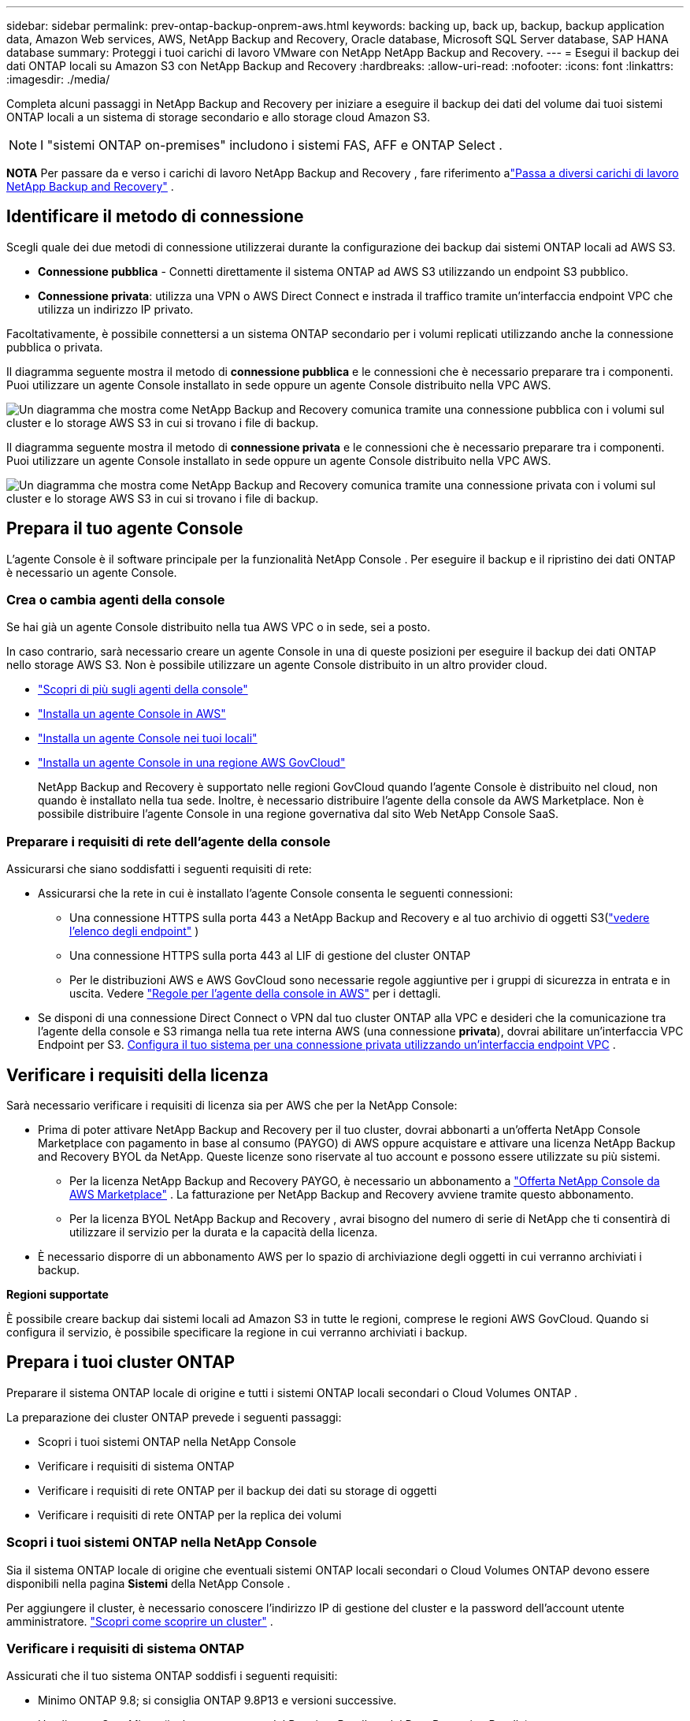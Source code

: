 ---
sidebar: sidebar 
permalink: prev-ontap-backup-onprem-aws.html 
keywords: backing up, back up, backup, backup application data, Amazon Web services, AWS, NetApp Backup and Recovery, Oracle database, Microsoft SQL Server database, SAP HANA database 
summary: Proteggi i tuoi carichi di lavoro VMware con NetApp NetApp Backup and Recovery. 
---
= Esegui il backup dei dati ONTAP locali su Amazon S3 con NetApp Backup and Recovery
:hardbreaks:
:allow-uri-read: 
:nofooter: 
:icons: font
:linkattrs: 
:imagesdir: ./media/


[role="lead"]
Completa alcuni passaggi in NetApp Backup and Recovery per iniziare a eseguire il backup dei dati del volume dai tuoi sistemi ONTAP locali a un sistema di storage secondario e allo storage cloud Amazon S3.


NOTE: I "sistemi ONTAP on-premises" includono i sistemi FAS, AFF e ONTAP Select .

[]
====
*NOTA* Per passare da e verso i carichi di lavoro NetApp Backup and Recovery , fare riferimento alink:br-start-switch-ui.html["Passa a diversi carichi di lavoro NetApp Backup and Recovery"] .

====


== Identificare il metodo di connessione

Scegli quale dei due metodi di connessione utilizzerai durante la configurazione dei backup dai sistemi ONTAP locali ad AWS S3.

* *Connessione pubblica* - Connetti direttamente il sistema ONTAP ad AWS S3 utilizzando un endpoint S3 pubblico.
* *Connessione privata*: utilizza una VPN o AWS Direct Connect e instrada il traffico tramite un'interfaccia endpoint VPC che utilizza un indirizzo IP privato.


Facoltativamente, è possibile connettersi a un sistema ONTAP secondario per i volumi replicati utilizzando anche la connessione pubblica o privata.

Il diagramma seguente mostra il metodo di *connessione pubblica* e le connessioni che è necessario preparare tra i componenti.  Puoi utilizzare un agente Console installato in sede oppure un agente Console distribuito nella VPC AWS.

image:diagram_cloud_backup_onprem_aws_public.png["Un diagramma che mostra come NetApp Backup and Recovery comunica tramite una connessione pubblica con i volumi sul cluster e lo storage AWS S3 in cui si trovano i file di backup."]

Il diagramma seguente mostra il metodo di *connessione privata* e le connessioni che è necessario preparare tra i componenti.  Puoi utilizzare un agente Console installato in sede oppure un agente Console distribuito nella VPC AWS.

image:diagram_cloud_backup_onprem_aws_private.png["Un diagramma che mostra come NetApp Backup and Recovery comunica tramite una connessione privata con i volumi sul cluster e lo storage AWS S3 in cui si trovano i file di backup."]



== Prepara il tuo agente Console

L'agente Console è il software principale per la funzionalità NetApp Console .  Per eseguire il backup e il ripristino dei dati ONTAP è necessario un agente Console.



=== Crea o cambia agenti della console

Se hai già un agente Console distribuito nella tua AWS VPC o in sede, sei a posto.

In caso contrario, sarà necessario creare un agente Console in una di queste posizioni per eseguire il backup dei dati ONTAP nello storage AWS S3.  Non è possibile utilizzare un agente Console distribuito in un altro provider cloud.

* https://docs.netapp.com/us-en/console-setup-admin/concept-connectors.html["Scopri di più sugli agenti della console"^]
* https://docs.netapp.com/us-en/console-setup-admin/task-quick-start-connector-aws.html["Installa un agente Console in AWS"^]
* https://docs.netapp.com/us-en/console-setup-admin/task-quick-start-connector-on-prem.html["Installa un agente Console nei tuoi locali"^]
* https://docs.netapp.com/us-en/console-setup-admin/task-install-restricted-mode.html["Installa un agente Console in una regione AWS GovCloud"^]
+
NetApp Backup and Recovery è supportato nelle regioni GovCloud quando l'agente Console è distribuito nel cloud, non quando è installato nella tua sede.  Inoltre, è necessario distribuire l'agente della console da AWS Marketplace.  Non è possibile distribuire l'agente Console in una regione governativa dal sito Web NetApp Console SaaS.





=== Preparare i requisiti di rete dell'agente della console

Assicurarsi che siano soddisfatti i seguenti requisiti di rete:

* Assicurarsi che la rete in cui è installato l'agente Console consenta le seguenti connessioni:
+
** Una connessione HTTPS sulla porta 443 a NetApp Backup and Recovery e al tuo archivio di oggetti S3(https://docs.netapp.com/us-en/console-setup-admin/task-set-up-networking-aws.html#endpoints-contacted-for-day-to-day-operations["vedere l'elenco degli endpoint"^] )
** Una connessione HTTPS sulla porta 443 al LIF di gestione del cluster ONTAP
** Per le distribuzioni AWS e AWS GovCloud sono necessarie regole aggiuntive per i gruppi di sicurezza in entrata e in uscita. Vedere https://docs.netapp.com/us-en/console-setup-admin/reference-ports-aws.html["Regole per l'agente della console in AWS"^] per i dettagli.


* Se disponi di una connessione Direct Connect o VPN dal tuo cluster ONTAP alla VPC e desideri che la comunicazione tra l'agente della console e S3 rimanga nella tua rete interna AWS (una connessione *privata*), dovrai abilitare un'interfaccia VPC Endpoint per S3. <<Configura il tuo sistema per una connessione privata utilizzando un'interfaccia endpoint VPC>> .




== Verificare i requisiti della licenza

Sarà necessario verificare i requisiti di licenza sia per AWS che per la NetApp Console:

* Prima di poter attivare NetApp Backup and Recovery per il tuo cluster, dovrai abbonarti a un'offerta NetApp Console Marketplace con pagamento in base al consumo (PAYGO) di AWS oppure acquistare e attivare una licenza NetApp Backup and Recovery BYOL da NetApp.  Queste licenze sono riservate al tuo account e possono essere utilizzate su più sistemi.
+
** Per la licenza NetApp Backup and Recovery PAYGO, è necessario un abbonamento a https://aws.amazon.com/marketplace/pp/prodview-oorxakq6lq7m4?sr=0-8&ref_=beagle&applicationId=AWSMPContessa["Offerta NetApp Console da AWS Marketplace"^] .  La fatturazione per NetApp Backup and Recovery avviene tramite questo abbonamento.
** Per la licenza BYOL NetApp Backup and Recovery , avrai bisogno del numero di serie di NetApp che ti consentirà di utilizzare il servizio per la durata e la capacità della licenza.


* È necessario disporre di un abbonamento AWS per lo spazio di archiviazione degli oggetti in cui verranno archiviati i backup.


*Regioni supportate*

È possibile creare backup dai sistemi locali ad Amazon S3 in tutte le regioni, comprese le regioni AWS GovCloud.  Quando si configura il servizio, è possibile specificare la regione in cui verranno archiviati i backup.



== Prepara i tuoi cluster ONTAP

Preparare il sistema ONTAP locale di origine e tutti i sistemi ONTAP locali secondari o Cloud Volumes ONTAP .

La preparazione dei cluster ONTAP prevede i seguenti passaggi:

* Scopri i tuoi sistemi ONTAP nella NetApp Console
* Verificare i requisiti di sistema ONTAP
* Verificare i requisiti di rete ONTAP per il backup dei dati su storage di oggetti
* Verificare i requisiti di rete ONTAP per la replica dei volumi




=== Scopri i tuoi sistemi ONTAP nella NetApp Console

Sia il sistema ONTAP locale di origine che eventuali sistemi ONTAP locali secondari o Cloud Volumes ONTAP devono essere disponibili nella pagina *Sistemi* della NetApp Console .

Per aggiungere il cluster, è necessario conoscere l'indirizzo IP di gestione del cluster e la password dell'account utente amministratore. https://docs.netapp.com/us-en/storage-management-ontap-onprem/task-discovering-ontap.html["Scopri come scoprire un cluster"^] .



=== Verificare i requisiti di sistema ONTAP

Assicurati che il tuo sistema ONTAP soddisfi i seguenti requisiti:

* Minimo ONTAP 9.8; si consiglia ONTAP 9.8P13 e versioni successive.
* Una licenza SnapMirror (inclusa come parte del Premium Bundle o del Data Protection Bundle).
+
*Nota:* il "Hybrid Cloud Bundle" non è richiesto quando si utilizza NetApp Backup and Recovery.

+
Impara come https://docs.netapp.com/us-en/ontap/system-admin/manage-licenses-concept.html["gestisci le licenze del tuo cluster"^] .

* L'ora e il fuso orario sono impostati correttamente.  Impara come https://docs.netapp.com/us-en/ontap/system-admin/manage-cluster-time-concept.html["configura l'ora del tuo cluster"^] .
* Se si replicano i dati, verificare che i sistemi di origine e di destinazione eseguano versioni ONTAP compatibili.
+
https://docs.netapp.com/us-en/ontap/data-protection/compatible-ontap-versions-snapmirror-concept.html["Visualizza le versioni ONTAP compatibili per le relazioni SnapMirror"^].





=== Verificare i requisiti di rete ONTAP per il backup dei dati su storage di oggetti

È necessario configurare i seguenti requisiti sul sistema che si connette all'archiviazione di oggetti.

* Per un'architettura di backup fan-out, configurare le seguenti impostazioni sul sistema _primario_.
* Per un'architettura di backup a cascata, configurare le seguenti impostazioni sul sistema _secondario_.


Sono necessari i seguenti requisiti di rete del cluster ONTAP :

* Il cluster richiede una connessione HTTPS in ingresso dall'agente della console al LIF di gestione del cluster.
* È necessario un LIF intercluster su ciascun nodo ONTAP che ospita i volumi di cui si desidera eseguire il backup.  Questi LIF intercluster devono essere in grado di accedere all'archivio oggetti.
+
Il cluster avvia una connessione HTTPS in uscita tramite la porta 443 dai LIF intercluster allo storage Amazon S3 per le operazioni di backup e ripristino.  ONTAP legge e scrive dati da e verso l'archiviazione di oggetti: l'archiviazione di oggetti non si avvia mai, si limita a rispondere.

* I LIF intercluster devono essere associati allo _IPspace_ che ONTAP deve utilizzare per connettersi all'archiviazione degli oggetti. https://docs.netapp.com/us-en/ontap/networking/standard_properties_of_ipspaces.html["Scopri di più su IPspaces"^] .
+
Quando si configura NetApp Backup and Recovery, viene richiesto di specificare lo spazio IP da utilizzare.  Dovresti scegliere lo spazio IP a cui sono associati questi LIF.  Potrebbe trattarsi dello spazio IP "predefinito" o di uno spazio IP personalizzato creato da te.

+
Se si utilizza uno spazio IP diverso da "Default", potrebbe essere necessario creare un percorso statico per accedere all'archiviazione degli oggetti.

+
Tutti i LIF intercluster all'interno dell'IPspace devono avere accesso all'archivio oggetti.  Se non è possibile configurarlo per l'IPspace corrente, sarà necessario creare un IPspace dedicato in cui tutti i LIF intercluster abbiano accesso all'archivio oggetti.

* I server DNS devono essere stati configurati per la VM di archiviazione in cui si trovano i volumi.  Scopri come https://docs.netapp.com/us-en/ontap/networking/configure_dns_services_auto.html["configurare i servizi DNS per l'SVM"^] .
* Se necessario, aggiornare le regole del firewall per consentire le connessioni NetApp Backup and Recovery da ONTAP all'archiviazione degli oggetti tramite la porta 443 e il traffico di risoluzione dei nomi dalla VM di archiviazione al server DNS tramite la porta 53 (TCP/UDP).
* Se si utilizza un endpoint di interfaccia VPC privata in AWS per la connessione S3, affinché venga utilizzato HTTPS/443 sarà necessario caricare il certificato dell'endpoint S3 nel cluster ONTAP . <<Configura il tuo sistema per una connessione privata utilizzando un'interfaccia endpoint VPC>> .  *[Assicurarsi che il cluster ONTAP disponga delle autorizzazioni per accedere al bucket S3.




=== Verificare i requisiti di rete ONTAP per la replica dei volumi

Se si prevede di creare volumi replicati su un sistema ONTAP secondario utilizzando NetApp Backup and Recovery, assicurarsi che i sistemi di origine e di destinazione soddisfino i seguenti requisiti di rete.



==== Requisiti di rete ONTAP in sede

* Se il cluster è in locale, dovresti avere una connessione dalla tua rete aziendale alla tua rete virtuale nel provider cloud. In genere si tratta di una connessione VPN.
* I cluster ONTAP devono soddisfare requisiti aggiuntivi relativi a subnet, porte, firewall e cluster.
+
Poiché è possibile replicare su Cloud Volumes ONTAP o su sistemi locali, esaminare i requisiti di peering per i sistemi ONTAP locali. https://docs.netapp.com/us-en/ontap-sm-classic/peering/reference_prerequisites_for_cluster_peering.html["Visualizza i prerequisiti per il peering dei cluster nella documentazione ONTAP"^] .





==== Requisiti di rete Cloud Volumes ONTAP

* Il gruppo di sicurezza dell'istanza deve includere le regole in entrata e in uscita richieste: in particolare, le regole per ICMP e le porte 11104 e 11105. Queste regole sono incluse nel gruppo di sicurezza predefinito.




== Prepara Amazon S3 come destinazione di backup

Per preparare Amazon S3 come destinazione di backup, sono necessari i seguenti passaggi:

* Impostare le autorizzazioni S3.
* (Facoltativo) Crea i tuoi bucket S3.  (Se lo desideri, il servizio creerà dei bucket per te.)
* (Facoltativo) Configurare le chiavi AWS gestite dal cliente per la crittografia dei dati.
* (Facoltativo) Configurare il sistema per una connessione privata utilizzando un'interfaccia endpoint VPC.




=== Imposta le autorizzazioni S3

Sarà necessario configurare due set di autorizzazioni:

* Autorizzazioni per l'agente della console per creare e gestire il bucket S3.
* Autorizzazioni per il cluster ONTAP locale in modo che possa leggere e scrivere dati nel bucket S3.


.Passi
. Assicurarsi che l'agente della console disponga delle autorizzazioni richieste.  Per i dettagli, vedere https://docs.netapp.com/us-en/console-setup-admin/reference-permissions-aws.html["Autorizzazioni dei criteri NetApp Console"^] .
+

NOTE: Quando si creano backup nelle regioni AWS Cina, è necessario modificare il nome della risorsa AWS "arn" in tutte le sezioni _Resource_ nelle policy IAM da "aws" a "aws-cn"; ad esempio `arn:aws-cn:s3:::netapp-backup-*` .

. Quando attivi il servizio, la procedura guidata di backup ti chiederà di immettere una chiave di accesso e una chiave segreta.  Queste credenziali vengono trasmesse al cluster ONTAP in modo che ONTAP possa eseguire il backup e il ripristino dei dati nel bucket S3.  Per farlo, dovrai creare un utente IAM con le seguenti autorizzazioni.
+
Fare riferimento al https://docs.aws.amazon.com/IAM/latest/UserGuide/id_roles_create_for-user.html["Documentazione AWS: creazione di un ruolo per delegare le autorizzazioni a un utente IAM"^] .

+
[%collapsible]
====
[source, json]
----
{
    "Version": "2012-10-17",
     "Statement": [
        {
           "Action": [
                "s3:GetObject",
                "s3:PutObject",
                "s3:DeleteObject",
                "s3:ListBucket",
                "s3:ListAllMyBuckets",
                "s3:GetBucketLocation",
                "s3:PutEncryptionConfiguration"
            ],
            "Resource": "arn:aws:s3:::netapp-backup-*",
            "Effect": "Allow",
            "Sid": "backupPolicy"
        },
        {
            "Action": [
                "s3:ListBucket",
                "s3:GetBucketLocation"
            ],
            "Resource": "arn:aws:s3:::netapp-backup*",
            "Effect": "Allow"
        },
        {
            "Action": [
                "s3:GetObject",
                "s3:PutObject",
                "s3:DeleteObject",
                "s3:ListAllMyBuckets",
                "s3:PutObjectTagging",
                "s3:GetObjectTagging",
                "s3:RestoreObject",
                "s3:GetBucketObjectLockConfiguration",
                "s3:GetObjectRetention",
                "s3:PutBucketObjectLockConfiguration",
                "s3:PutObjectRetention"
            ],
            "Resource": "arn:aws:s3:::netapp-backup*/*",
            "Effect": "Allow"
        }
    ]
}
----
====




=== Crea i tuoi bucket

Per impostazione predefinita, il servizio crea dei bucket per te.  In alternativa, se si desidera utilizzare i propri bucket, è possibile crearli prima di avviare la procedura guidata di attivazione del backup e quindi selezionare tali bucket nella procedura guidata.

link:prev-ontap-protect-journey.html["Scopri di più sulla creazione dei tuoi bucket"^].

Se si creano bucket personalizzati, è consigliabile utilizzare il nome "netapp-backup".  Se è necessario utilizzare un nome personalizzato, modificare il `ontapcloud-instance-policy-netapp-backup` IAMRole per i CVO esistenti e aggiungere il seguente elenco alle autorizzazioni S3.  Devi includere `"Resource": "arn:aws:s3:::*"` e assegnare tutte le autorizzazioni necessarie che devono essere associate al bucket.

[%collapsible]
====
"Azione": [ "S3:ListBucket" "S3:GetBucketLocation" ] "Risorsa": "arn:aws:s3:::*", "Effetto": "Consenti" }, { "Azione": [ "S3:GetObject", "S3:PutObject", "S3:DeleteObject", "S3:ListAllMyBuckets", "S3:PutObjectTagging", "S3:GetObjectTagging", "S3:RestoreObject", "S3:GetBucketObjectLockConfiguration", "S3:GetObjectRetention", "S3:PutBucketObjectLockConfiguration", "S3:PutObjectRetention" ] "Risorsa": "arn:aws:s3:::*",

====


=== Imposta le chiavi AWS gestite dal cliente per la crittografia dei dati

Se desideri utilizzare le chiavi di crittografia Amazon S3 predefinite per crittografare i dati trasmessi tra il cluster locale e il bucket S3, sei a posto perché l'installazione predefinita utilizza quel tipo di crittografia.

Se invece si desidera utilizzare le chiavi gestite dal cliente per la crittografia dei dati anziché le chiavi predefinite, sarà necessario che le chiavi di crittografia gestite siano già configurate prima di avviare la procedura guidata NetApp Backup and Recovery .

https://docs.netapp.com/us-en/storage-management-cloud-volumes-ontap/task-setting-up-kms.html["Scopri come utilizzare le tue chiavi di crittografia Amazon con Cloud Volumes ONTAP"^].

https://docs.netapp.com/us-en/console-setup-admin/task-install-connector-aws-bluexp.html#configure-encryption-settings["Scopri come utilizzare le tue chiavi di crittografia Amazon con NetApp Backup and Recovery"^].



=== Configura il tuo sistema per una connessione privata utilizzando un'interfaccia endpoint VPC

Se si desidera utilizzare una connessione Internet pubblica standard, tutte le autorizzazioni vengono impostate dall'agente Console e non è necessario fare altro.

Se desideri una connessione Internet più sicura dal tuo data center locale alla VPC, puoi selezionare una connessione AWS PrivateLink nella procedura guidata di attivazione del backup.  È obbligatorio se si prevede di utilizzare una VPN o AWS Direct Connect per connettere il sistema locale tramite un'interfaccia VPC Endpoint che utilizza un indirizzo IP privato.

.Passi
. Crea una configurazione dell'endpoint dell'interfaccia utilizzando la console Amazon VPC o la riga di comando. https://docs.aws.amazon.com/AmazonS3/latest/userguide/privatelink-interface-endpoints.html["Fare riferimento ai dettagli sull'utilizzo di AWS PrivateLink per Amazon S3"^] .
. Modificare la configurazione del gruppo di sicurezza associato all'agente Console.  Devi modificare la policy in "Personalizzata" (da "Accesso completo") e devi<<Imposta le autorizzazioni S3,aggiungere le autorizzazioni S3 dalla policy di backup>> come mostrato in precedenza.
+
Se si utilizza la porta 80 (HTTP) per la comunicazione con l'endpoint privato, il problema è risolto.  Ora puoi abilitare NetApp Backup and Recovery sul cluster.

+
Se si utilizza la porta 443 (HTTPS) per la comunicazione con l'endpoint privato, è necessario copiare il certificato dall'endpoint VPC S3 e aggiungerlo al cluster ONTAP , come mostrato nei 4 passaggi successivi.

. Ottieni il nome DNS dell'endpoint dalla console AWS.
. Ottieni il certificato dall'endpoint VPC S3.  Lo fai tramite https://docs.netapp.com/us-en/console-setup-admin/task-maintain-connectors.html#connect-to-the-linux-vm["accesso alla VM che ospita l'agente della console"^] ed eseguendo il seguente comando.  Quando si immette il nome DNS dell'endpoint, aggiungere "bucket" all'inizio, sostituendo "*":
+
[source, text]
----
[ec2-user@ip-10-160-4-68 ~]$ openssl s_client -connect bucket.vpce-0ff5c15df7e00fbab-yxs7lt8v.s3.us-west-2.vpce.amazonaws.com:443 -showcerts
----
. Dall'output di questo comando, copiare i dati per il certificato S3 (tutti i dati compresi tra i tag BEGIN / END CERTIFICATE inclusi):
+
[source, text]
----
Certificate chain
0 s:/CN=s3.us-west-2.amazonaws.com`
   i:/C=US/O=Amazon/OU=Server CA 1B/CN=Amazon
-----BEGIN CERTIFICATE-----
MIIM6zCCC9OgAwIBAgIQA7MGJ4FaDBR8uL0KR3oltTANBgkqhkiG9w0BAQsFADBG
…
…
GqvbOz/oO2NWLLFCqI+xmkLcMiPrZy+/6Af+HH2mLCM4EsI2b+IpBmPkriWnnxo=
-----END CERTIFICATE-----
----
. Accedi alla CLI del cluster ONTAP e applica il certificato copiato utilizzando il seguente comando (sostituisci il nome della tua VM di archiviazione):
+
[source, text]
----
cluster1::> security certificate install -vserver cluster1 -type server-ca
Please enter Certificate: Press <Enter> when done
----




== Attiva i backup sui tuoi volumi ONTAP

Attiva i backup in qualsiasi momento direttamente dal tuo sistema locale.

Una procedura guidata ti guiderà attraverso i seguenti passaggi principali:

* <<Seleziona i volumi di cui vuoi eseguire il backup>>
* <<Definire la strategia di backup>>
* <<Rivedi le tue selezioni>>


Puoi anche<<Mostra i comandi API>> nella fase di revisione, in modo da poter copiare il codice per automatizzare l'attivazione del backup per i sistemi futuri.



=== Avvia la procedura guidata

.Passi
. Accedere alla procedura guidata di attivazione del backup e del ripristino utilizzando uno dei seguenti metodi:
+
** Dalla pagina *Sistemi* della console, selezionare il sistema e selezionare *Abilita > Volumi di backup* accanto a Backup e ripristino nel pannello di destra.
+
Se la destinazione Amazon S3 per i backup esiste come sistema nella pagina *Sistemi* della console, è possibile trascinare il cluster ONTAP nello storage di oggetti Amazon S3.

** Selezionare *Volumi* nella barra Backup e ripristino.  Dalla scheda Volumi, seleziona *Azioni*image:icon-action.png["Icona Azioni"] icona e seleziona *Attiva backup* per un singolo volume (che non abbia già abilitato la replica o il backup su storage di oggetti).


+
La pagina Introduzione della procedura guidata mostra le opzioni di protezione, tra cui snapshot locali, replica e backup.  Se in questo passaggio è stata scelta la seconda opzione, verrà visualizzata la pagina Definisci strategia di backup con un volume selezionato.

. Proseguire con le seguenti opzioni:
+
** Se hai già un agente Console, sei a posto.  Basta selezionare *Avanti*.
** Se non si dispone già di un agente Console, viene visualizzata l'opzione *Aggiungi un agente Console*.  Fare riferimento a<<Prepara il tuo agente Console>> .






=== Seleziona i volumi di cui vuoi eseguire il backup

Seleziona i volumi che vuoi proteggere.  Un volume protetto è un volume che presenta una o più delle seguenti caratteristiche: criterio di snapshot, criterio di replica, criterio di backup su oggetto.

È possibile scegliere di proteggere i volumi FlexVol o FlexGroup ; tuttavia, non è possibile selezionare una combinazione di questi volumi quando si attiva il backup per un sistema.  Scopri comelink:prev-ontap-backup-manage.html["attiva il backup per volumi aggiuntivi nel sistema"] (FlexVol o FlexGroup) dopo aver configurato il backup per i volumi iniziali.

[NOTE]
====
* È possibile attivare un backup solo su un singolo volume FlexGroup alla volta.
* I volumi selezionati devono avere la stessa impostazione SnapLock .  Tutti i volumi devono avere SnapLock Enterprise abilitato o SnapLock disabilitato.


====
.Passi
Se ai volumi scelti sono già applicati criteri di snapshot o replica, i criteri selezionati in seguito sovrascriveranno quelli esistenti.

. Nella pagina Seleziona volumi, seleziona il volume o i volumi che desideri proteggere.
+
** Facoltativamente, filtra le righe per visualizzare solo i volumi con determinati tipi di volume, stili e altro ancora, per semplificare la selezione.
** Dopo aver selezionato il primo volume, è possibile selezionare tutti i volumi FlexVol (i volumi FlexGroup possono essere selezionati solo uno alla volta).  Per eseguire il backup di tutti i volumi FlexVol esistenti, selezionare prima un volume e poi la casella nella riga del titolo.
** Per eseguire il backup di singoli volumi, selezionare la casella per ciascun volume.


. Selezionare *Avanti*.




=== Definire la strategia di backup

Per definire la strategia di backup è necessario impostare le seguenti opzioni:

* Se desideri una o tutte le opzioni di backup: snapshot locali, replica e backup su storage di oggetti
* Architettura
* Criterio di snapshot locale
* Destinazione e politica di replicazione
+

NOTE: Se i volumi scelti hanno policy di snapshot e replica diverse da quelle selezionate in questo passaggio, le policy esistenti verranno sovrascritte.

* Backup delle informazioni di archiviazione degli oggetti (provider, crittografia, rete, criteri di backup e opzioni di esportazione).


.Passi
. Nella pagina Definisci strategia di backup, seleziona una o tutte le seguenti opzioni.  Per impostazione predefinita, sono selezionate tutte e tre:
+
** *Snapshot locali*: se si esegue la replica o il backup su un archivio di oggetti, è necessario creare snapshot locali.
** *Replica*: crea volumi replicati su un altro sistema di archiviazione ONTAP .
** *Backup*: esegue il backup dei volumi nell'archiviazione degli oggetti.


. *Architettura*: Se hai scelto la replica e il backup, seleziona uno dei seguenti flussi di informazioni:
+
** *A cascata*: le informazioni fluiscono dall'archivio primario a quello secondario, all'archivio degli oggetti, e da quello secondario all'archivio degli oggetti.
** *Distribuzione a ventaglio*: le informazioni fluiscono dal primario al secondario _e_ dal primario all'archiviazione degli oggetti.
+
Per i dettagli su queste architetture, fare riferimento alink:prev-ontap-protect-journey.html["Pianifica il tuo percorso di protezione"] .



. *Snapshot locale*: scegli un criterio di snapshot esistente o creane uno nuovo.
+

TIP: Per creare una policy personalizzata prima di attivare lo snapshot, fare riferimento alink:br-use-policies-create.html["Crea una politica"] .

. Per creare una policy, seleziona *Crea nuova policy* e procedi come segue:
+
** Inserisci il nome della policy.
** Selezionare fino a cinque pianificazioni, in genere con frequenze diverse.
+
*** Per i criteri di backup su oggetto, impostare le impostazioni DataLock e Ransomware Resilience.  Per i dettagli su DataLock e Ransomware Resilience, fare riferimento alink:prev-ontap-policy-object-options.html["Impostazioni dei criteri di backup su oggetto"] .


** Seleziona *Crea*.


. *Replica*: Imposta le seguenti opzioni:
+
** *Destinazione di replica*: selezionare il sistema di destinazione e l'SVM.  Facoltativamente, selezionare l'aggregato o gli aggregati di destinazione e il prefisso o il suffisso che verranno aggiunti al nome del volume replicato.
** *Criterio di replicazione*: scegli un criterio di replicazione esistente o creane uno nuovo.
+

TIP: Per creare una policy personalizzata prima di attivare la replica, fare riferimento alink:br-use-policies-create.html["Crea una politica"] .

+
Per creare una policy, seleziona *Crea nuova policy* e procedi come segue:

+
*** Inserisci il nome della policy.
*** Selezionare fino a cinque pianificazioni, in genere con frequenze diverse.
*** Seleziona *Crea*.




. *Backup su oggetto*: se hai selezionato *Backup*, imposta le seguenti opzioni:
+
** *Provider*: seleziona *Amazon Web Services*.
** *Impostazioni del provider*: immettere i dettagli del provider e la regione AWS in cui verranno archiviati i backup.
+
La chiave di accesso e la chiave segreta sono destinate all'utente IAM creato per consentire al cluster ONTAP di accedere al bucket S3.

** *Bucket*: scegli un bucket S3 esistente o creane uno nuovo.  Fare riferimento a https://docs.netapp.com/us-en/storage-management-s3-storage/task-add-s3-bucket.html["Aggiungi bucket S3"^] .
** *Chiave di crittografia*: se hai creato un nuovo bucket S3, inserisci le informazioni sulla chiave di crittografia fornite dal provider.  Scegli se utilizzare le chiavi di crittografia predefinite di Amazon S3 oppure scegliere le chiavi gestite dal cliente dal tuo account AWS per gestire la crittografia dei tuoi dati.


+

NOTE: Se hai scelto un bucket esistente, le informazioni di crittografia sono già disponibili, quindi non è necessario inserirle ora.

+
** *Networking*: scegli lo spazio IP e se utilizzerai un endpoint privato.  Per impostazione predefinita, l'endpoint privato è disabilitato.
+
... Lo spazio IP nel cluster ONTAP in cui risiedono i volumi di cui si desidera eseguire il backup. I LIF intercluster per questo spazio IP devono avere accesso a Internet in uscita.
... Facoltativamente, scegli se utilizzare un AWS PrivateLink precedentemente configurato. https://docs.aws.amazon.com/AmazonS3/latest/userguide/privatelink-interface-endpoints.html["Visualizza i dettagli sull'utilizzo di AWS PrivateLink per Amazon S3"^] .


** *Criterio di backup*: seleziona un criterio di backup esistente o creane uno nuovo.
+

TIP: Per creare una policy personalizzata prima di attivare il backup, fare riferimento alink:br-use-policies-create.html["Crea una politica"] .

+
Per creare una policy, seleziona *Crea nuova policy* e procedi come segue:

+
*** Inserisci il nome della policy.
*** Selezionare fino a cinque pianificazioni, in genere con frequenze diverse.
*** Seleziona *Crea*.


** *Esporta copie snapshot esistenti nell'archivio oggetti come copie di backup*: se sono presenti copie snapshot locali per i volumi in questo sistema che corrispondono all'etichetta di pianificazione del backup appena selezionata per questo sistema (ad esempio, giornaliera, settimanale, ecc.), viene visualizzato questo prompt aggiuntivo.  Seleziona questa casella per copiare tutti gli snapshot storici nell'archivio oggetti come file di backup, per garantire la protezione più completa per i tuoi volumi.


. Selezionare *Avanti*.




=== Rivedi le tue selezioni

Questa è l'occasione per rivedere le tue selezioni e apportare modifiche, se necessario.

.Passi
. Nella pagina Revisione, rivedi le tue selezioni.
. Facoltativamente, seleziona la casella per *Sincronizzare automaticamente le etichette dei criteri Snapshot con le etichette dei criteri di replica e backup*.  In questo modo vengono creati snapshot con un'etichetta che corrisponde alle etichette nei criteri di replica e backup.
. Seleziona *Attiva backup*.


.Risultato
NetApp Backup and Recovery inizia a eseguire i backup iniziali dei volumi.  Il trasferimento di base del volume replicato e del file di backup include una copia completa dei dati del sistema di archiviazione primario.  I trasferimenti successivi contengono copie differenziali dei dati primari contenuti nelle copie Snapshot.

Nel cluster di destinazione viene creato un volume replicato che verrà sincronizzato con il volume di archiviazione primario.

Il bucket S3 viene creato nell'account di servizio indicato dalla chiave di accesso S3 e dalla chiave segreta immesse e i file di backup vengono archiviati lì.  Viene visualizzata la dashboard di backup del volume, in modo da poter monitorare lo stato dei backup.

È inoltre possibile monitorare lo stato dei processi di backup e ripristino utilizzandolink:br-use-monitor-tasks.html["Pagina di monitoraggio dei lavori"^] .



=== Mostra i comandi API

Potrebbe essere necessario visualizzare e, facoltativamente, copiare i comandi API utilizzati nella procedura guidata Attiva backup e ripristino.  Potresti voler fare questo per automatizzare l'attivazione del backup nei sistemi futuri.

.Passi
. Dalla procedura guidata Attiva backup e ripristino, seleziona *Visualizza richiesta API*.
. Per copiare i comandi negli appunti, selezionare l'icona *Copia*.

